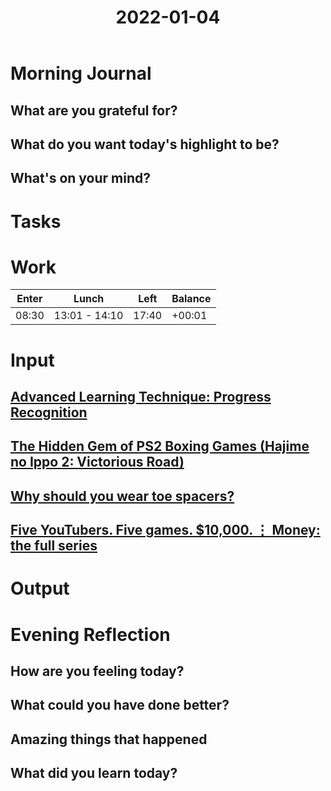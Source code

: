 :PROPERTIES:
:ID:       d9582c9d-4681-452e-aedb-b13fce7d135b
:END:
#+title: 2022-01-04
#+filetags: :daily:

* Morning Journal
** What are you grateful for?
** What do you want today's highlight to be?
** What's on your mind?
* Tasks
* Work
| Enter | Lunch         |  Left | Balance |
|-------+---------------+-------+---------|
| 08:30 | 13:01 - 14:10 | 17:40 |  +00:01 |
* Input
** [[youtube:WqYmdDNzb-A][Advanced Learning Technique: Progress Recognition]]
** [[youtube:WAGRkngJe_Q][The Hidden Gem of PS2 Boxing Games (Hajime no Ippo 2: Victorious Road)]]
** [[youtube:V2m4Bml6i4Y][Why should you wear toe spacers?]]
** [[youtube:FJSI7QTAt_o][Five YouTubers. Five games. $10,000. ⋮ Money: the full series]]
* Output
* Evening Reflection
** How are you feeling today?
** What could you have done better?
** Amazing things that happened
** What did you learn today?
